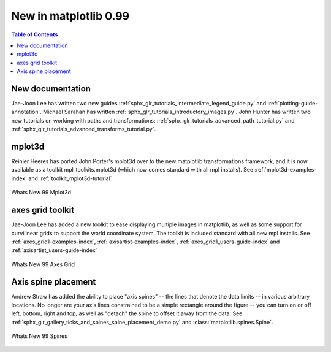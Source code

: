 .. _whats-new-0-99:

New in matplotlib 0.99
======================

.. contents:: Table of Contents
   :depth: 2



New documentation
-----------------

Jae-Joon Lee has written two new guides :ref:`sphx_glr_tutorials_intermediate_legend_guide.py`
and :ref:`plotting-guide-annotation`.  Michael Sarahan has written
:ref:`sphx_glr_tutorials_introductory_images.py`.  John Hunter has written two new tutorials on
working with paths and transformations: :ref:`sphx_glr_tutorials_advanced_path_tutorial.py` and
:ref:`sphx_glr_tutorials_advanced_transforms_tutorial.py`.

.. _whats-new-mplot3d:

mplot3d
--------


Reinier Heeres has ported John Porter's mplot3d over to the new
matplotlib transformations framework, and it is now available as a
toolkit mpl_toolkits.mplot3d (which now comes standard with all mpl
installs).  See :ref:`mplot3d-examples-index` and
:ref:`toolkit_mplot3d-tutorial`

.. figure:: ../../gallery/pyplots/images/sphx_glr_whats_new_99_mplot3d_001.png
   :target: ../../gallery/pyplots/whats_new_99_mplot3d.html
   :align: center
   :scale: 50

   Whats New 99 Mplot3d

.. _whats-new-axes-grid:

axes grid toolkit
-----------------

Jae-Joon Lee has added a new toolkit to ease displaying multiple images in
matplotlib, as well as some support for curvilinear grids to support
the world coordinate system. The toolkit is included standard with all
new mpl installs.   See :ref:`axes_grid1-examples-index`,
:ref:`axisartist-examples-index`, :ref:`axes_grid1_users-guide-index` and
:ref:`axisartist_users-guide-index`

.. figure:: ../../gallery/pyplots/images/sphx_glr_whats_new_99_axes_grid_001.png
   :target: ../../gallery/pyplots/whats_new_99_axes_grid.html
   :align: center
   :scale: 50

   Whats New 99 Axes Grid

.. _whats-new-spine:

Axis spine placement
--------------------

Andrew Straw has added the ability to place "axis spines" -- the lines
that denote the data limits -- in various arbitrary locations.  No
longer are your axis lines constrained to be a simple rectangle around
the figure -- you can turn on or off left, bottom, right and top, as
well as "detach" the spine to offset it away from the data.  See
:ref:`sphx_glr_gallery_ticks_and_spines_spine_placement_demo.py` and
:class:`matplotlib.spines.Spine`.

.. figure:: ../../gallery/pyplots/images/sphx_glr_whats_new_99_spines_001.png
   :target: ../../gallery/pyplots/whats_new_99_spines.html
   :align: center
   :scale: 50

   Whats New 99 Spines
